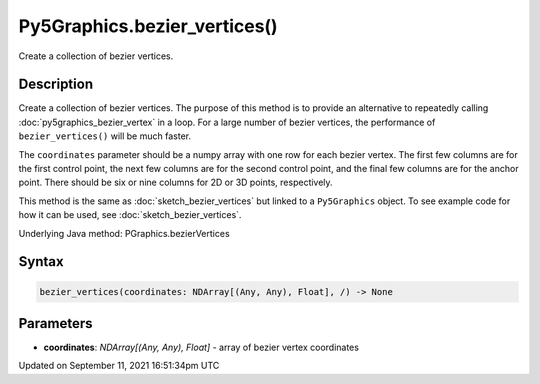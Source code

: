 Py5Graphics.bezier_vertices()
=============================

Create a collection of bezier vertices.

Description
-----------

Create a collection of bezier vertices. The purpose of this method is to provide an alternative to repeatedly calling :doc:`py5graphics_bezier_vertex` in a loop. For a large number of bezier vertices, the performance of ``bezier_vertices()`` will be much faster.

The ``coordinates`` parameter should be a numpy array with one row for each bezier vertex. The first few columns are for the first control point, the next few columns are for the second control point, and the final few columns are for the anchor point. There should be six or nine columns for 2D or 3D points, respectively.

This method is the same as :doc:`sketch_bezier_vertices` but linked to a ``Py5Graphics`` object. To see example code for how it can be used, see :doc:`sketch_bezier_vertices`.

Underlying Java method: PGraphics.bezierVertices

Syntax
------

.. code:: python

    bezier_vertices(coordinates: NDArray[(Any, Any), Float], /) -> None

Parameters
----------

* **coordinates**: `NDArray[(Any, Any), Float]` - array of bezier vertex coordinates


Updated on September 11, 2021 16:51:34pm UTC

